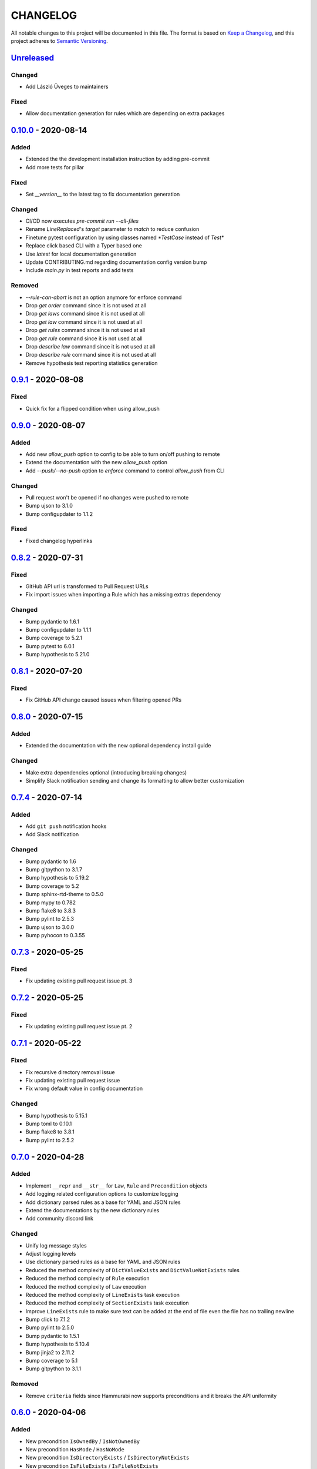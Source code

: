 CHANGELOG
=========

All notable changes to this project will be documented in this file.
The format is based on `Keep a Changelog`_, and this project adheres to
`Semantic Versioning`_.

.. _Keep a Changelog: https://keepachangelog.com/en/1.0.0/
.. _Semantic Versioning: https://semver.org/spec/v2.0.0.html

.. Hyperlinks for releases

.. _Unreleased: https://github.com/gabor-boros/hammurabi/compare/v0.10.0...master
.. _0.1.0: https://github.com/gabor-boros/hammurabi/releases/tag/v0.1.0
.. _0.1.1: https://github.com/gabor-boros/hammurabi/releases/tag/v0.1.1
.. _0.1.2: https://github.com/gabor-boros/hammurabi/releases/tag/v0.1.2
.. _0.2.0: https://github.com/gabor-boros/hammurabi/releases/tag/v0.2.0
.. _0.3.0: https://github.com/gabor-boros/hammurabi/releases/tag/v0.3.0
.. _0.3.1: https://github.com/gabor-boros/hammurabi/releases/tag/v0.3.1
.. _0.4.0: https://github.com/gabor-boros/hammurabi/releases/tag/v0.4.0
.. _0.5.0: https://github.com/gabor-boros/hammurabi/releases/tag/v0.5.0
.. _0.6.0: https://github.com/gabor-boros/hammurabi/releases/tag/v0.6.0
.. _0.7.0: https://github.com/gabor-boros/hammurabi/releases/tag/v0.7.0
.. _0.7.1: https://github.com/gabor-boros/hammurabi/releases/tag/v0.7.1
.. _0.7.2: https://github.com/gabor-boros/hammurabi/releases/tag/v0.7.2
.. _0.7.3: https://github.com/gabor-boros/hammurabi/releases/tag/v0.7.3
.. _0.7.4: https://github.com/gabor-boros/hammurabi/releases/tag/v0.7.4
.. _0.8.0: https://github.com/gabor-boros/hammurabi/releases/tag/v0.8.0
.. _0.8.1: https://github.com/gabor-boros/hammurabi/releases/tag/v0.8.1
.. _0.8.2: https://github.com/gabor-boros/hammurabi/releases/tag/v0.8.2
.. _0.9.0: https://github.com/gabor-boros/hammurabi/releases/tag/v0.9.0
.. _0.9.1: https://github.com/gabor-boros/hammurabi/releases/tag/v0.9.1
.. _0.10.0: https://github.com/gabor-boros/hammurabi/releases/tag/v0.10.0

Unreleased_
-----------

Changed
~~~~~~~

* Add László Üveges to maintainers

Fixed
~~~~~

* Allow documentation generation for rules which are depending on extra packages

0.10.0_ - 2020-08-14
--------------------

Added
~~~~~

* Extended the the development installation instruction by adding pre-commit
* Add more tests for pillar

Fixed
~~~~~

* Set `__version__` to the latest tag to fix documentation generation

Changed
~~~~~~~

* CI/CD now executes `pre-commit run --all-files`
* Rename `LineReplaced`'s `target` parameter to `match` to reduce confusion
* Finetune pytest configuration by using classes named `*TestCase` instead of `Test*`
* Replace click based CLI with a Typer based one
* Use `latest` for local documentation generation
* Update CONTRIBUTING.md regarding documentation config version bump
* Include `main.py` in test reports and add tests

Removed
~~~~~~~

* `--rule-can-abort` is not an option anymore for enforce command
* Drop `get order` command since it is not used at all
* Drop `get laws` command since it is not used at all
* Drop `get law` command since it is not used at all
* Drop `get rules` command since it is not used at all
* Drop `get rule` command since it is not used at all
* Drop `describe law` command since it is not used at all
* Drop `describe rule` command since it is not used at all
* Remove hypothesis test reporting statistics generation

0.9.1_ - 2020-08-08
-------------------

Fixed
~~~~~

* Quick fix for a flipped condition when using allow_push

0.9.0_ - 2020-08-07
-------------------

Added
~~~~~

* Add new `allow_push` option to config to be able to turn on/off pushing to remote
* Extend the documentation with the new `allow_push` option
* Add `--push/--no-push` option to `enforce` command to control `allow_push` from CLI

Changed
~~~~~~~

* Pull request won't be opened if no changes were pushed to remote
* Bump ujson to 3.1.0
* Bump configupdater to 1.1.2

Fixed
~~~~~

* Fixed changelog hyperlinks

0.8.2_ - 2020-07-31
-------------------

Fixed
~~~~~

* GitHub API url is transformed to Pull Request URLs
* Fix import issues when importing a Rule which has a missing extras dependency

Changed
~~~~~~~

* Bump pydantic to 1.6.1
* Bump configupdater to 1.1.1
* Bump coverage to 5.2.1
* Bump pytest to 6.0.1
* Bump hypothesis to 5.21.0

0.8.1_ - 2020-07-20
-------------------

Fixed
~~~~~

* Fix GitHub API change caused issues when filtering opened PRs

0.8.0_ - 2020-07-15
-------------------

Added
~~~~~

* Extended the documentation with the new optional dependency install guide

Changed
~~~~~~~

* Make extra dependencies optional (introducing breaking changes)
* Simplify Slack notification sending and change its formatting to allow better customization

0.7.4_ - 2020-07-14
-------------------

Added
~~~~~

* Add ``git push`` notification hooks
* Add Slack notification

Changed
~~~~~~~

* Bump pydantic to 1.6
* Bump gitpython to 3.1.7
* Bump hypothesis to 5.19.2
* Bump coverage to 5.2
* Bump sphinx-rtd-theme to 0.5.0
* Bump mypy to 0.782
* Bump flake8 to 3.8.3
* Bump pylint to 2.5.3
* Bump ujson to 3.0.0
* Bump pyhocon to 0.3.55

0.7.3_ - 2020-05-25
-------------------

Fixed
~~~~~

* Fix updating existing pull request issue pt. 3

0.7.2_ - 2020-05-25
-------------------

Fixed
~~~~~

* Fix updating existing pull request issue pt. 2

0.7.1_ - 2020-05-22
-------------------

Fixed
~~~~~

* Fix recursive directory removal issue
* Fix updating existing pull request issue
* Fix wrong default value in config documentation

Changed
~~~~~~~

* Bump hypothesis to 5.15.1
* Bump toml to 0.10.1
* Bump flake8 to 3.8.1
* Bump pylint to 2.5.2

0.7.0_ - 2020-04-28
-------------------

Added
~~~~~

* Implement ``__repr`` and ``__str__`` for ``Law``, ``Rule`` and ``Precondition`` objects
* Add logging related configuration options to customize logging
* Add dictionary parsed rules as a base for YAML and JSON rules
* Extend the documentations by the new dictionary rules
* Add community discord link

Changed
~~~~~~~

* Unify log message styles
* Adjust logging levels
* Use dictionary parsed rules as a base for YAML and JSON rules
* Reduced the method complexity of ``DictValueExists`` and ``DictValueNotExists`` rules
* Reduced the method complexity of ``Rule`` execution
* Reduced the method complexity of ``Law`` execution
* Reduced the method complexity of ``LineExists`` task execution
* Reduced the method complexity of ``SectionExists`` task execution
* Improve ``LineExists`` rule to make sure text can be added at the end of file even the file has no trailing newline
* Bump click to 7.1.2
* Bump pylint to 2.5.0
* Bump pydantic to 1.5.1
* Bump hypothesis to 5.10.4
* Bump jinja2 to 2.11.2
* Bump coverage to 5.1
* Bump gitpython to 3.1.1

Removed
~~~~~~~

* Remove ``criteria`` fields since Hammurabi now supports preconditions and it breaks the API uniformity

0.6.0_ - 2020-04-06
-------------------

Added
~~~~~

* New precondition ``IsOwnedBy`` / ``IsNotOwnedBy``
* New precondition ``HasMode`` / ``HasNoMode``
* New precondition ``IsDirectoryExists`` / ``IsDirectoryNotExists``
* New precondition ``IsFileExists`` / ``IsFileNotExists``
* New precondition ``IsLineExists`` / ``IsLineNotExists``
* Add preconditions for ``Law`` class
* Add JSON file support

Changed
~~~~~~~

* Added return value type hint to ``pre_task_hook``
* ``_get_by_selector`` / ``_set_by_selector`` became public methods (``get_by_selector`` / ``set_by_selector``)

0.5.0_ - 2020-03-31
-------------------

Fixed
~~~~~

* Add untracked files as well to the index

Removed
~~~~~~~

* Remove lock file creation since it is useless

0.4.0_ - 2020-03-31
-------------------

Added
~~~~~

* Added ``Reporter`` and ``JSONReporter`` classes to be able to expose execution results
* Add new config option ``report_name`` to the available settings
* New exception type ``PreconditionFailedError`` indicating that the precondition failed and no need to raise an error

Changed
~~~~~~~

* Make sure children and pipe can be set at the same time
* Simplify yaml key rename logic
* ``SectionRenamed`` not raises error if old section name is not represented but the new one
* ``OptionRenamed`` not raises error if old option name is not represented but the new one
* ``LineReplaced`` not raises error if old line is not represented but the new one
* Remove redundant way of getting rules of a law (https://github.com/gabor-boros/hammurabi/issues/45)
* GitHub mixin now returns the URL of the open PR's URL; if an existing PR found, that PR's URL will be returned
* Pillar prepare its Reporter for report generation
* Pillar has a new argument to set the pillar's reporter easily
* CLI's enforce command now calls the Pillar's prepared Reporter to do the report
* "No changes made by" messages now info logs instead of warnings
* Commit changes only if the Law has passing rules
* If ``PreconditionFailedError`` raised, do not log error messages, log a warning instead
* ``LineExists`` will not raise an exception if multiple targets found, instead it will select the last match as target
* Have better PR description formatting

Fixed
~~~~~

* Fixed a dictionary traversal issue regarding yaml file support
* Fixed "Failed Rules" formatting of PR description by removing ``\xa0`` character
* Fixed no Rule name in PR description if the Law did not change anything issue
* Fixed nested rule indentation PR description markup
* Fixed an issue with ``LineReplaced``, if the input file is empty, raise an exception

0.3.1_ - 2020-03-26
-------------------

Fixed
~~~~~

* Make sure the lost ini file fix is back lost by merge conflict resolution

0.3.0_ - 2020-03-25
-------------------

Added
~~~~~

* Add Yaml file support (https://github.com/gabor-boros/hammurabi/pull/24)

Changed
~~~~~~~

* Make sure ``SectionExists`` adds the section even if no target given (https://github.com/gabor-boros/hammurabi/pull/21)
* Apply PEP-561 (https://github.com/gabor-boros/hammurabi/pull/19)

Fixed
~~~~~

* Fixed an ini section rename issue (https://github.com/gabor-boros/hammurabi/pull/24)

Removed
~~~~~~~

* Updated CONTRIBUTING.rst to remove the outdated stub generation

0.2.0_ - 2020-03-23
--------------------

Added
~~~~~

* Render files from Jinja2 templates (``TemplateRendered`` rule)
* Add new ``Precondition`` base class (https://github.com/gabor-boros/hammurabi/pull/9)
* Add Code of Conduct to meet community requirements (https://github.com/gabor-boros/hammurabi/pull/10)
* New section in the documentations for ``Rules`` and ``Preconditions`` (https://github.com/gabor-boros/hammurabi/pull/11)
* Collect failed rules for every law (``Law.failed_rules``) (https://github.com/gabor-boros/hammurabi/pull/13)
* Add chained rules to PR body (https://github.com/gabor-boros/hammurabi/pull/13)
* Add failed rules to PR body (https://github.com/gabor-boros/hammurabi/pull/13)
* Throw a warning when no GitHub client is initialized (https://github.com/gabor-boros/hammurabi/pull/13)
* Raise runtime error when no GitHub client is initialized, but PR creation called (https://github.com/gabor-boros/hammurabi/pull/13)
* Guess owner/repository based on the origin url of the working directory (https://github.com/gabor-boros/hammurabi/pull/13)

Changed
~~~~~~~

* Add stub formatting to Makefile's `stubs` command
* Extract common methods of ``Precondition`` and ``Rule`` to a new ``AbstractRule`` class (https://github.com/gabor-boros/hammurabi/pull/9)
* Extended CONTRIBUTING guidelines to include a notice for adding ``Rules`` and ``Preconditions`` (https://github.com/gabor-boros/hammurabi/pull/11)
* Refactor package structure and extract preconditions to separate submodule (https://github.com/gabor-boros/hammurabi/pull/11)
* Pull request body generation moved to the common ``GitMixin`` class (https://github.com/gabor-boros/hammurabi/pull/13)
* Pillar will always create lock file in the working directory (https://github.com/gabor-boros/hammurabi/pull/13)
* Call expandvar and expanduser of configuration files (https://github.com/gabor-boros/hammurabi/pull/13)
* Hammurabi only works in the current working directory (https://github.com/gabor-boros/hammurabi/pull/13)
* Read settings (pyproject.toml) path from ``HAMMURABI_SETTINGS_PATH`` environment variable (https://github.com/gabor-boros/hammurabi/pull/13)
* Fix version handling in docs

Fixed
~~~~~

* Remove faulty author of git committing (https://github.com/gabor-boros/hammurabi/pull/13)
* Only attempt to create a PR if there is no PR from Hammurabi (https://github.com/gabor-boros/hammurabi/pull/13)
* Fix double committing issue (https://github.com/gabor-boros/hammurabi/pull/13)
* Fix committing of laws when nothing changed (https://github.com/gabor-boros/hammurabi/pull/13)
* Fixed several CLI arguments related issues (https://github.com/gabor-boros/hammurabi/pull/13)
* Fixed a typo in the Bug issue template of GitHub (https://github.com/gabor-boros/hammurabi/pull/13)

Removed
~~~~~~~

* Removed target directory setting from config and CLI (https://github.com/gabor-boros/hammurabi/pull/13)

0.1.2_ - 2020-03-18
--------------------

Changed
~~~~~~~

* Extended Makefile to generate stubs
* Extend documentation how to generate and update stubs
* Update how to release section of CONTRIBUTING.rst

0.1.1_ - 2020-03-17
--------------------

Changed
~~~~~~~

* Moved unreleased section of CHANGELOG to the top
* Updated changelog entries to contain links for release versions
* Updated CONTRIBUTING document to mention changelog links
* Refactored configuration handling (https://github.com/gabor-boros/hammurabi/pull/5)

Fixed
~~~~~

* Fixed wrong custom rule example in the README
* Smaller issues around git committing and pushing (https://github.com/gabor-boros/hammurabi/pull/5)

0.1.0_ - 2020-03-12
--------------------

Added
~~~~~

* Basic file manipulations
    * Create file
    * Create files
    * Remove file
    * Remove files
    * Empty file

* Basic directory manipulations
    * Create directory
    * Remove directory
    * Empty directory

* Basic file and directory operations
    * Change owner
    * Change mode
    * Move file or directory
    * Copy file or directory
    * Rename file or directory

* Plain text/general file manipulations
    * Add line
    * Remove line
    * Replace line

* INI file specific manipulations
    * Add section
    * Remove section
    * Rename section
    * Add option
    * Remove option
    * Rename option

* Miscellaneous
    * Initial documentation
    * CI/CD integration

.. EXAMPLE CHANGELOG ENTRY

    0.1.0_ - 2020-01-xx
    --------------------

    Added
    ~~~~~

    * TODO.

    Changed
    ~~~~~~~

    * TODO.

    Fixed
    ~~~~~

    * TODO.

    Removed
    ~~~~~~~

    * TODO
